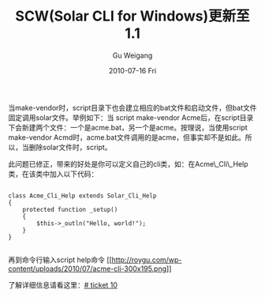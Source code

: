 #+TITLE: SCW(Solar CLI for Windows)更新至1.1 
#+AUTHOR: Gu Weigang
#+EMAIL: guweigang@outlook.com
#+DATE: 2010-07-16 Fri
#+URI: /blog/2010/07/16/scw-solar-cli-for-windows-updated-to-1_1/
#+KEYWORDS: 
#+TAGS: scw, solar, solar cli, windows
#+LANGUAGE: zh_CN
#+OPTIONS: H:3 num:nil toc:nil \n:nil ::t |:t ^:nil -:nil f:t *:t <:t
#+DESCRIPTION: 

当make-vendor时，script目录下也会建立相应的bat文件和启动文件，但bat文件固定调用solar文件。举例如下：当 script\solar make-vendor Acme后，在script目录下会新建两个文件：一个是acme.bat，另一个是acme。按理说，当使用script\acme make-vendor Acmd时，acme.bat文件调用的是acme，但事实却不是如此。所以，当删除solar文件时，script\acme不再可用。

此问题已修正，带来的好处是你可以定义自己的cli类，如：在Acme\_Cli\_Help类，在该类中加入以下代码：


#+BEGIN_EXAMPLE
    
class Acme_Cli_Help extends Solar_Cli_Help
{
    protected function _setup()
    {
        $this->_outln("Hello, world!");
    }
}

#+END_EXAMPLE


再到命令行输入script\acme help命令
[[http://roygu.com/?attachment_id=693][[[http://roygu.com/wp-content/uploads/2010/07/acme-cli-300x195.png]]]]

了解详细信息请看这里：[[http://bug.solarphp.cn/view.php?id=10][# ticket 10]]



